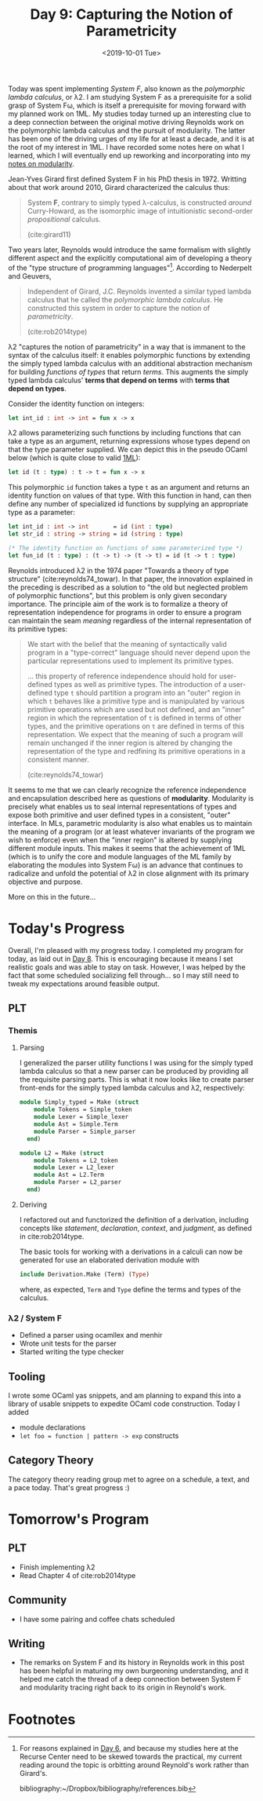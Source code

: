 #+TITLE: Day 9: Capturing the Notion of Parametricity
#+DATE: <2019-10-01 Tue>

Today was spent implementing /System F/, also known as the /polymorphic lambda
calculus/, or λ2. I am studying System F as a prerequisite for a solid grasp of
System Fω, which is itself a prerequisite for moving forward with my planned
work on 1ML. My studies today turned up an interesting clue to a deep connection
between the original motive driving Reynolds work on the polymorphic lambda
calculus and the pursuit of modularity. The latter has been one of the driving
urges of my life for at least a decade, and it is at the root of my interest in
1ML. I have recorded some notes here on what I learned, which I will eventually
end up reworking and incorporating into my [[file:~/Dropbox/synechepedia/org/themata/programming/the-measure-of-a-module.org][notes on modularity]].

Jean-Yves Girard first defined System F in his PhD thesis in 1972. Writting
about that work around 2010, Girard characterized the calculus thus:

#+BEGIN_QUOTE
System *F*, contrary to simply typed λ-calculus, is constructed /around/
Curry-Howard, as the isomorphic image of intuitionistic second-order
/propositional/ calculus.

(cite:girard11)
#+END_QUOTE

Two years later, Reynolds would introduce the same formalism with slightly
different aspect and the explicitly computational aim of developing a theory of
the "type structure of programming languages"[fn:1]. According to Nederpelt and
Geuvers,

#+BEGIN_QUOTE
Independent of Girard, J.C. Reynolds invented a similar typed lambda calculus
that he called the /polymorphic lambda calculus/. He constructed this system in
order to capture the notion of /parametricity/.

(cite:rob2014type)
#+END_QUOTE

λ2 "captures the notion of parametricity" in a way that is immanent to the
syntax of the calculus itself: it enables polymorphic functions by extending the
simply typed lambda calculus with an additional abstraction mechanism for
building /functions of types/ that return /terms/. This augments the simply
typed lambda calculus' *terms that depend on terms* with *terms that depend on
types*.

Consider the identity function on integers:

#+BEGIN_SRC ocaml
let int_id : int -> int = fun x -> x
#+END_SRC

λ2 allows parameterizing such functions by including functions that can take a
type as an argument, returning expressions whose types depend on that the type
parameter supplied. We can depict this in the pseudo OCaml below (which is quite
close to valid [[file:~/Dropbox/synechepedia/org/themata/programming/notes-on-1ml.org][1ML]]):

#+BEGIN_SRC ocaml
let id (t : type) : t -> t = fun x -> x
#+END_SRC

This polymorphic =id= function takes a type =t= as an argument and returns an
identity function on values of that type. With this function in hand, can then
define any number of specialized id functions by supplying an appropriate type
as a parameter:

#+BEGIN_SRC ocaml
let int_id : int -> int       = id (int : type)
let str_id : string -> string = id (string : type)

(* The identity function on functions of some parameterized type *)
let fun_id (t : type) : (t -> t) -> (t -> t) = id (t -> t : type)
#+END_SRC

Reynolds introduced λ2 in the 1974 paper "Towards a theory of type structure"
(cite:reynolds74_towar). In that paper, the innovation explained in the
preceding is described as a solution to "the old but neglected problem of
polymorphic functions", but this problem is only given secondary importance. The
principle aim of the work is to formalize a theory of representation
independence for programs in order to ensure a program can maintain the seam
/meaning/ regardless of the internal representation of its primitive types:

#+BEGIN_QUOTE
We start with the belief that the meaning of syntactically valid program in a
"type-correct" language should never depend upon the particular representations
used to implement its primitive types.

... this property of reference independence should hold for user-defined types
as well as primitive types. The introduction of a user-defined type =t= should
partition a program into an "outer" region in which =t= behaves like a primitive
type and is manipulated by various primitive operations which are used but not
defined, and an "inner" region in which the representation of =t= is defined in
terms of other types, and the primitive operations on =t= are defined in terms
of this representation. We expect that the meaning of such a program will remain
unchanged if the inner region is altered by changing the representation of the
type and redfining its primitive operations in a consistent manner.

(cite:reynolds74_towar)
#+END_QUOTE

It seems to me that we can clearly recognize the reference independence and
encapsulation described here as questions of *modularity*. Modularity is
precisely what enables us to seal internal representations of types and expose
both primitive and user defined types in a consistent, "outer" interface. In
MLs, parametric modularity is also what enables us to maintain the meaning of a
program (or at least whatever invariants of the program we wish to enforce) even
when the "inner region" is altered by supplying different module inputs. This
makes it seems that the achievement of 1ML (which is to unify the core and
module languages of the ML family by elaborating the modules into System Fω) is
an advance that continues to radicalize and unfold the potential of λ2 in close
alignment with its primary objective and purpose.

More on this in the future...

* Today's Progress

Overall, I'm pleased with my progress today. I completed my program for today,
as laid out in [[file:day-8.org][Day 8]]. This is encouraging because it means I set realistic goals
and was able to stay on task. However, I was helped by the fact that some
scheduled socializing fell through... so I may still need to tweak my
expectations around feasible output.

** PLT
*** Themis
**** Parsing
I generalized the parser utility functions I was using for the simply typed
lambda calculus so that a new parser can be produced by providing all the
requisite parsing parts. This is what it now looks like to create parser
front-ends for the simply typed lambda calculus and λ2, respectively:

#+BEGIN_SRC ocaml
module Simply_typed = Make (struct
    module Tokens = Simple_token
    module Lexer = Simple_lexer
    module Ast = Simple.Term
    module Parser = Simple_parser
  end)

module L2 = Make (struct
    module Tokens = L2_token
    module Lexer = L2_lexer
    module Ast = L2.Term
    module Parser = L2_parser
  end)
#+END_SRC

**** Deriving
I refactored out and functorized the definition of a derivation, including
concepts like /statement/, /declaration/, /context/, and /judgment/, as defined
in cite:rob2014type.

The basic tools for working with a derivations in a calculi can now be generated
for use an elaborated derivation module with

#+BEGIN_SRC ocaml
include Derivation.Make (Term) (Type)
#+END_SRC

where, as expected, =Term= and =Type= define the terms and types of the
calculus.

*** λ2 / System F
- Defined a parser using ocamllex and menhir
- Wrote unit tests for the parser
- Started writing the type checker

** Tooling
I wrote some OCaml yas snippets, and am planning to expand this into a library
of usable snippets to expedite OCaml code construction. Today I added

- module declarations
- =let foo = function | pattern -> exp= constructs
 
** Category Theory
The category theory reading group met to agree on a schedule, a text, and a pace
today. That's great progress :)

* Tomorrow's Program

** PLT
- Finish implementing λ2
- Read Chapter 4 of cite:rob2014type
** Community
- I have some pairing and coffee chats scheduled
** Writing
- The remarks on System F and its history in Reynolds work in this post has been
  helpful in maturing my own burgeoning understanding, and it helped me catch
  the thread of a deep connection between System F and modularity tracing right
  back to its origin in Reynold's work.

* Footnotes

[fn:1] For reasons explained in [[file:day-6.org::*Systems F and Fω][Day 6]], and because my studies
here at the Recurse Center need to be skewed towards the practical, my current
reading around the topic is orbitting around Reynold's work rather than
Girard's.

bibliography:~/Dropbox/bibliography/references.bib
